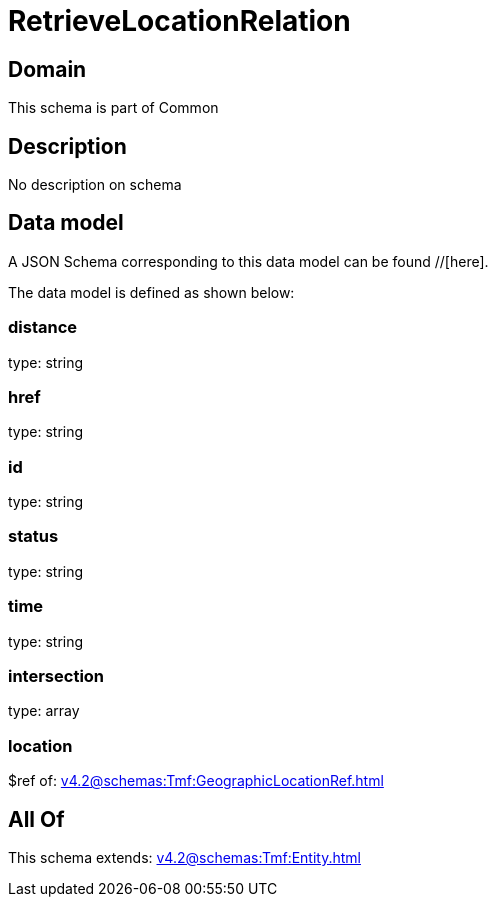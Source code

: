 = RetrieveLocationRelation

[#domain]
== Domain

This schema is part of Common

[#description]
== Description
No description on schema


[#data_model]
== Data model

A JSON Schema corresponding to this data model can be found //[here].



The data model is defined as shown below:


=== distance
type: string


=== href
type: string


=== id
type: string


=== status
type: string


=== time
type: string


=== intersection
type: array


=== location
$ref of: xref:v4.2@schemas:Tmf:GeographicLocationRef.adoc[]


[#all_of]
== All Of

This schema extends: xref:v4.2@schemas:Tmf:Entity.adoc[]
